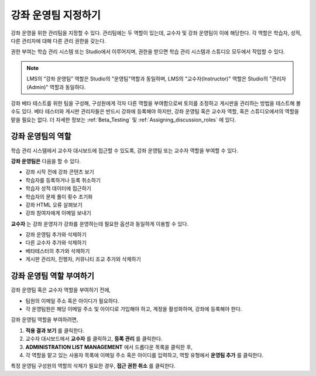 .. _Course_Staffing:

##########################
강좌 운영팀 지정하기
##########################

강좌 운영을 위한 관리팀을 지정할 수 있다. 관리팀에는 두 역할이 있는데, 교수자 및 강좌 운영팀이 이에 해당한다. 각 역할은 학습자, 성적, 다른 관리자에 대해 다른 관리 권한을 갖는다. 

권한 부여는 학습 관리 시스템 또는 Studio에서 이루어지며, 권한을 받으면 학습 관리 시스템과 스튜디오 모두에서 작업할 수 있다.


.. note:: LMS의 “강좌 운영팀” 역할은 Studio의 "운영팀"역할과 동일하며, LMS의 "교수자(Instructor)" 역할은 Studio의 "관리자(Admin)" 역할과 동일하다. 

강좌 베타 테스트를 위한 팀을 구성해, 구성원에게 각자 다른 역할을 부여함으로써 토의를 조정하고 게시판을 관리하는 방법을 테스트해 볼수도 있다.  베타 테스터와 게시판 관리자들은 반드시 강좌에 등록해야 하지만, 강좌 운영팀 혹은 교수자 역할, 혹은 스튜디오에서의 역할을 맡을 필요는 없다. 더 자세한 정보는 :ref:`Beta_Testing` 및 :ref:`Assigning_discussion_roles` 에 있다.


****************************
강좌 운영팀의 역할
****************************

학습 관리 시스템에서 교수자 대시보드에 접근할 수 있도록, 강좌 운영팀 또는 교수자 역할을 부여할 수 있다. 

**강좌 운영팀은** 다음을 할 수 있다. 

* 강좌 시작 전에 강좌 콘텐츠 보기

* 학습자를 등록하거나 등록 취소하기

* 학습자 성적 데이터에 접근하기

* 학습자의 문제 풀이 횟수 초기화

* 강좌 HTML 오류 살펴보기

* 강좌 참여자에게 이메일 보내기

**교수자** 는 강좌 운영자가 강좌를 운영하는데 필요한 옵션과 동일하게 이용할 수 있다. 

* 강좌 운영팀 추가와 삭제하기

* 다른 교수자 추가와 삭제하기

* 베타테스터의 추가와 삭제하기

* 게시판 관리자, 진행자, 커뮤니티 조교 추가와 삭제하기

.. 12 Feb 14 Sarina: This all sounds right but there are other tasks (rescoring, etc) not mentioned. Probably worth nailing down what tasks can and cannot be done by a course staff.

**********************
강좌 운영팀 역할 부여하기
**********************

강좌 운영팀 혹은 교수자 역할을 부여하기 전에,

* 팀원의 이메일 주소 혹은 아이디가 필요하다.

* 각 운영팀원은 해당 이메일 주소 및 아이디로 가입해야 하고, 계정을 활성화하며, 강좌에 등록해야 한다. 


강좌 운영팀 역할을 부여하려면,

#. **적용 결과 보기** 를 클릭한다.

#. 교수자 대시보드에서 **교수자** 를 클릭하고, **등록 관리** 를 클릭한다.

#. **ADMINISTRATION LIST MANAGEMENT** 에서 드롭다운 목록을 클릭한 후,
  
#. 각 역할을 맡고 있는 사용자 목록에 이메일 주소 혹은 아이디를 입력하고, 역할 유형에서 **운영팀 추가** 를 클릭한다. 

특정 운영팀 구성원의 역할의 삭제가 필요한 경우, **접근 권한 취소** 를 클릭한다. 


